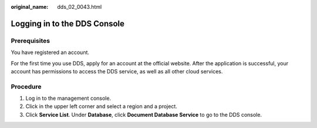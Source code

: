 :original_name: dds_02_0043.html

.. _dds_02_0043:

Logging in to the DDS Console
=============================

**Prerequisites**
-----------------

You have registered an account.

For the first time you use DDS, apply for an account at the official website. After the application is successful, your account has permissions to access the DDS service, as well as all other cloud services.

Procedure
---------

#. Log in to the management console.
#. Click |image1| in the upper left corner and select a region and a project.
#. Click **Service List**. Under **Database**, click **Document Database Service** to go to the DDS console.

.. |image1| image:: /_static/images/en-us_image_0000001096133926.png
